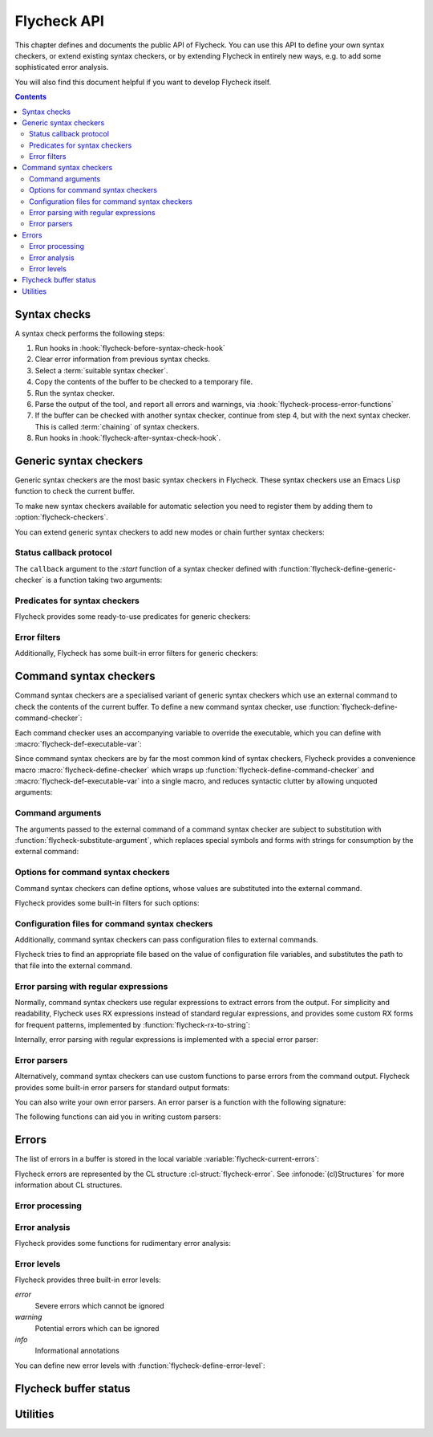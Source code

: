 .. _flycheck-api:

==============
 Flycheck API
==============

.. require:: flycheck

This chapter defines and documents the public API of Flycheck.  You can use this
API to define your own syntax checkers, or extend existing syntax checkers, or
by extending Flycheck in entirely new ways, e.g. to add some sophisticated error
analysis.

You will also find this document helpful if you want to develop Flycheck itself.

.. contents:: Contents
   :local:

.. _api-syntax-checks:

Syntax checks
=============

A syntax check performs the following steps:

1. Run hooks in :hook:`flycheck-before-syntax-check-hook`
2. Clear error information from previous syntax checks.
3. Select a :term:`suitable syntax checker`.
4. Copy the contents of the buffer to be checked to a temporary file.
5. Run the syntax checker.
6. Parse the output of the tool, and report all errors and warnings, via
   :hook:`flycheck-process-error-functions`
7. If the buffer can be checked with another syntax checker, continue from step
   4, but with the next syntax checker.  This is called :term:`chaining` of
   syntax checkers.
8. Run hooks in :hook:`flycheck-after-syntax-check-hook`.

.. hook:: flycheck-after-syntax-check-hook
   :auto:

.. hook:: flycheck-before-syntax-check-hook
   :auto:

.. hook:: flycheck-syntax-check-failed-hook
   :auto:

.. _api-generic-syntax-checkers:

Generic syntax checkers
=======================

Generic syntax checkers are the most basic syntax checkers in Flycheck.  These
syntax checkers use an Emacs Lisp function to check the current buffer.

.. function:: flycheck-define-generic-checker
   :auto:

   .. seealso:: :ref:`api-status-callback-protocol`

To make new syntax checkers available for automatic selection you need to
register them by adding them to :option:`flycheck-checkers`.

.. function:: flycheck-registered-checker-p
   :auto:

You can extend generic syntax checkers to add new modes or chain further
syntax checkers:

.. function:: flycheck-add-mode
   :auto:

.. function:: flycheck-add-next-checker
   :auto:

.. _api-status-callback-protocol:

Status callback protocol
------------------------

The ``callback`` argument to the `:start` function of a syntax checker defined
with :function:`flycheck-define-generic-checker` is a function taking two
arguments:

.. function:: status-callback status &optional data

   `status` is one of the following symbols, denoting the status being reported:

   `errored` (*finishing*)
      The syntax checker has errored.  `data` is an optional error message as
      string.

   `interrupted` (*finishing*)
      The syntax checker was interrupted.  `data` is ignored in this case.

   `finished` (*finishing*)
      The syntax checker has finished to check the buffer and reported some
      errors.  DATA is the list of :cl-struct:`flycheck-error` objects reported
      by the syntax check.

   `suspicious`
      The syntax checker encountered some suspicious state (like a potential
      fault in the syntax checker definition), which the user needs to be
      informed about.

   A *finishing* `status` symbol finishes the current syntax check, and allows
   Flycheck to conduct further syntax checks.  A syntax checker **must** call
   the callback at least once with a *finishing* `status` symbol.

   .. warning::

      Failure to call the callback will cause Flycheck to get stuck at the
      current syntax check.

Predicates for syntax checkers
------------------------------

Flycheck provides some ready-to-use predicates for generic checkers:

.. function:: flycheck-buffer-saved-p
   :auto:

Error filters
-------------

Additionally, Flycheck has some built-in error filters for generic checkers:

.. function:: flycheck-sanitize-errors
   :auto:

.. function:: flycheck-collapse-error-message-whitespace
   :auto:

.. function:: flycheck-fold-include-errors

.. _api-command-syntax-checkers:

Command syntax checkers
=======================

Command syntax checkers are a specialised variant of generic syntax checkers
which use an external command to check the contents of the current buffer.  To
define a new command syntax checker, use
:function:`flycheck-define-command-checker`:

.. function:: flycheck-define-command-checker
   :auto:

Each command checker uses an accompanying variable to override the executable,
which you can define with :macro:`flycheck-def-executable-var`:

.. macro:: flycheck-def-executable-var
   :auto:

Since command syntax checkers are by far the most common kind of syntax
checkers, Flycheck provides a convenience macro :macro:`flycheck-define-checker`
which wraps up :function:`flycheck-define-command-checker` and
:macro:`flycheck-def-executable-var` into a single macro, and reduces syntactic
clutter by allowing unquoted arguments:

.. macro:: flycheck-define-checker
   :auto:

Command arguments
-----------------

The arguments passed to the external command of a command syntax checker are
subject to substitution with :function:`flycheck-substitute-argument`, which
replaces special symbols and forms with strings for consumption by the external
command:

.. function:: flycheck-substitute-argument
   :auto:

Options for command syntax checkers
-----------------------------------

Command syntax checkers can define options, whose values are substituted into
the external command.

.. macro:: flycheck-def-option-var
   :auto:

Flycheck provides some built-in filters for such options:

.. function:: flycheck-option-int
   :auto:

.. function:: flycheck-option-comma-separated-list
   :auto:

.. _api-configuration-files:

Configuration files for command syntax checkers
-----------------------------------------------

Additionally, command syntax checkers can pass configuration files to external
commands.

.. macro:: flycheck-def-config-file-var
   :auto:

Flycheck tries to find an appropriate file based on the value of configuration
file variables, and substitutes the path to that file into the external command.

.. function:: flycheck-locate-config-file
   :auto:

Error parsing with regular expressions
--------------------------------------

Normally, command syntax checkers use regular expressions to extract errors from
the output.  For simplicity and readability, Flycheck uses RX expressions
instead of standard regular expressions, and provides some custom RX forms for
frequent patterns, implemented by :function:`flycheck-rx-to-string`:

.. function:: flycheck-rx-to-string
   :auto:

Internally, error parsing with regular expressions is implemented with a special
error parser:

.. function:: flycheck-parse-with-patterns
   :auto:

.. _api-error-parsers:

Error parsers
-------------

Alternatively, command syntax checkers can use custom functions to parse errors
from the command output.  Flycheck provides some built-in error parsers for
standard output formats:

.. function:: flycheck-parse-checkstyle
   :auto:

You can also write your own error parsers.  An error parser is a function with
the following signature:

.. function:: flycheck-error-parser output checker buffer

   `output` is the output of the command as string.  `checker` is the syntax
   checker from which the output comes, and `buffer` is the buffer that was
   checked.

The following functions can aid you in writing custom parsers:

.. function:: flycheck-parse-xml-string
   :auto:

.. _api-errors:

Errors
======

The list of errors in a buffer is stored in the local variable
:variable:`flycheck-current-errors`:

.. variable:: flycheck-current-errors
   :auto:

Flycheck errors are represented by the CL structure :cl-struct:`flycheck-error`.
See :infonode:`(cl)Structures` for more information about CL structures.

.. cl-struct:: flycheck-error

   A Flycheck error with the following slots.  Each of these slots may be `nil`.

   .. cl-slot:: buffer

      The buffer object referring to the buffer this error belongs to.

   .. cl-slot:: checker

      The syntax checker that reported this error.

   .. cl-slot:: filename

      A string containing the filename the error refers to.

   .. cl-slot:: line

      An integer providing the line the error refers to.

   .. cl-slot:: column

      An *optional* integer providing the column the error refers to.

      If this attribute is `nil`, Flycheck will assume that the error refers to
      the whole line.

   .. cl-slot:: message

      The human-readable error message as string.

   .. cl-slot:: level

      The error level of the message, as symbol denoting an error level defined
      with :function:`flycheck-define-error-level`.

   .. cl-slot:: id

      An *optional* unique identifier for this kind of error.

      This field should identify the kind of an error, not the individual error
      itself.

   There are two constructors to create new :cl-struct:`flycheck-error` objects:

   .. function:: flycheck-error-new-at line column &optional level message &key \
                    checker id filename buffer

      Create a new Flycheck error at the given :var:`line` and :var:`column`.

      :var:`line` and :var:`column` refer to the :cl-slot:`line` and
      :cl-slot:`column` of the new error.  The optional :var:`level` and
      :var:`message` arguments fill the :cl-slot:`level` and cl-slot:`message`
      slots respectively.

      :var:`checker`, :var:`id`, :var:`filename` and :var:`buffer` are keyword
      arguments, for :cl-slot:`checker`, :cl-slot:`id`, :cl-slot:`filename` and
      :cl-slot:`buffer` respectively.  :var:`buffer` defaults to the current
      buffer and :var:`filename` to the file name of the current buffer.  The
      other keyword arguments default to `nil`.

      .. warning::

         Due to a limitation of Common Lisp functions in Emacs Lisp, you must
         specify **all** optional arguments, that is, **both** :var:`level`
         **and** :var:`message`, to pass any keyword arguments.

   .. function:: flycheck-error-new &rest attributes

      Create a new :cl-struct:`flycheck-error` with the given :var:`attributes`.

      :var:`attributes` is a property list, where each property specifies the
      value for the corresponding slot of :cl-struct:`flycheck-error`, for
      instance:

      .. code-block:: cl

         (flycheck-error-new :line 10 :column 5 :message "Foo" :level 'warning)

   The following functions and macros work on errors:

   .. macro:: flycheck-error-with-buffer
      :auto:

   .. function:: flycheck-error-line-region
      :auto:

   .. function:: flycheck-error-column-region
      :auto:

   .. function:: flycheck-error-thing-region
      :auto:

   .. function:: flycheck-error-pos
      :auto:

   .. function:: flycheck-error-format
      :auto:

   .. function:: flycheck-error-<
      :auto:

   .. function:: flycheck-error-level-<
      :auto:

Error processing
----------------

.. hook:: flycheck-process-error-functions

.. function:: flycheck-add-overlay

Error analysis
--------------

Flycheck provides some functions for rudimentary error analysis:

.. function:: flycheck-count-errors
   :auto:

.. function:: flycheck-has-errors-p
   :auto:

.. function:: flycheck-has-max-errors-p
   :auto

Error levels
------------

Flycheck provides three built-in error levels:

`error`
   Severe errors which cannot be ignored
`warning`
   Potential errors which can be ignored
`info`
   Informational annotations

You can define new error levels with :function:`flycheck-define-error-level`:

.. function:: flycheck-define-error-level
   :auto:

.. function:: flycheck-error-level-p
   :auto:

.. _api-flycheck-buffer-status:

Flycheck buffer status
======================

.. hook:: flycheck-status-changed-functions
   :auto:

.. function:: flycheck-report-status
   :auto:

.. variable:: flycheck-last-status-change
   :auto:

.. function:: flycheck-mode-line-status-text
   :auto:

.. _api-utilities:

Utilities
=========

.. function:: flycheck-string-list-p
   :auto:

.. function:: flycheck-symbol-list-p
   :auto:
